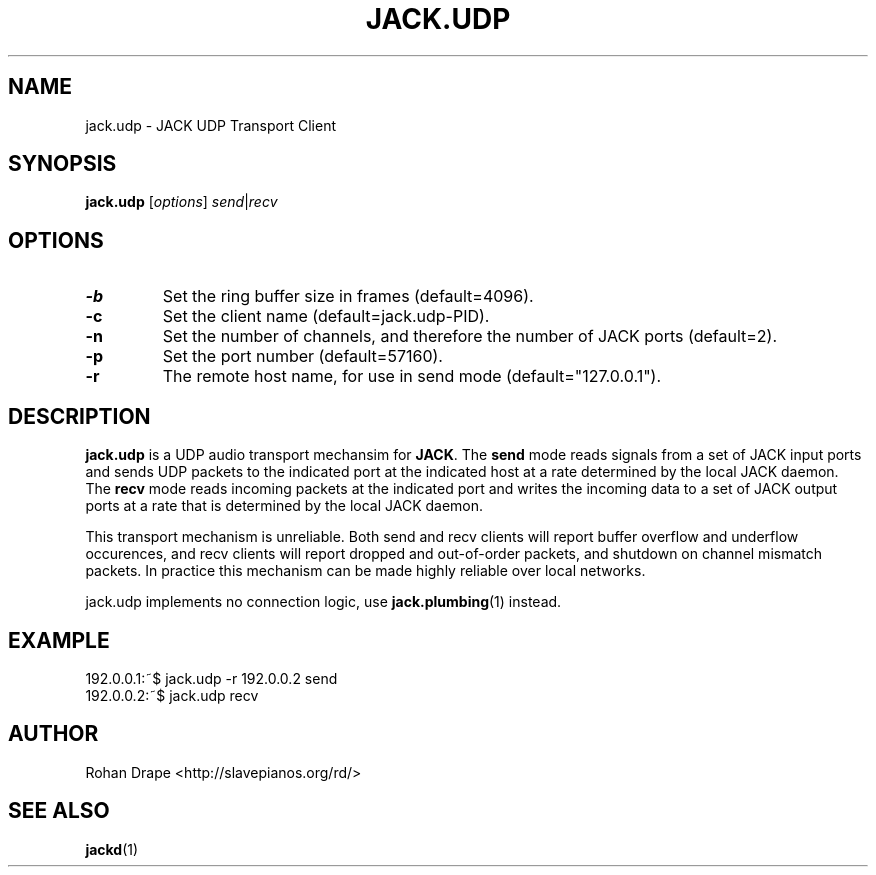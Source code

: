 .TH JACK.UDP "1" 0.2 "November 2005"
.SH NAME
jack.udp \- JACK UDP Transport Client
.SH SYNOPSIS
.B jack.udp
.RI [ options ] 
.IR send | recv
.SH OPTIONS
.TP
.B \-b
Set the ring buffer size in frames (default=4096).
.TP
.B \-c
Set the client name (default=jack.udp-PID).
.TP
.B \-n
Set the number of channels, and therefore the number of JACK ports
(default=2).
.TP
.B \-p
Set the port number (default=57160).
.TP
.B \-r
The remote host name, for use in send mode (default="127.0.0.1").
.SH DESCRIPTION
.B jack.udp 
is a UDP audio transport mechansim for
.BR JACK .  
The
.B send
mode reads signals from a set of JACK input ports and sends UDP
packets to the indicated port at the indicated host at a rate
determined by the local JACK daemon.  The
.B recv 
mode reads incoming packets at the indicated port and writes the
incoming data to a set of JACK output ports at a rate that is
determined by the local JACK daemon.
.PP
This transport mechanism is unreliable.  Both send and recv clients
will report buffer overflow and underflow occurences, and recv clients
will report dropped and out-of-order packets, and shutdown on channel
mismatch packets.  In practice this mechanism can be made highly
reliable over local networks.
.PP
jack.udp implements no connection logic, use 
.BR jack.plumbing (1)
instead.
.SH EXAMPLE
192.0.0.1:~$ jack.udp -r 192.0.0.2 send
.br
192.0.0.2:~$ jack.udp recv
.SH AUTHOR
Rohan Drape <http://slavepianos.org/rd/>
.SH SEE ALSO
.BR jackd (1)
